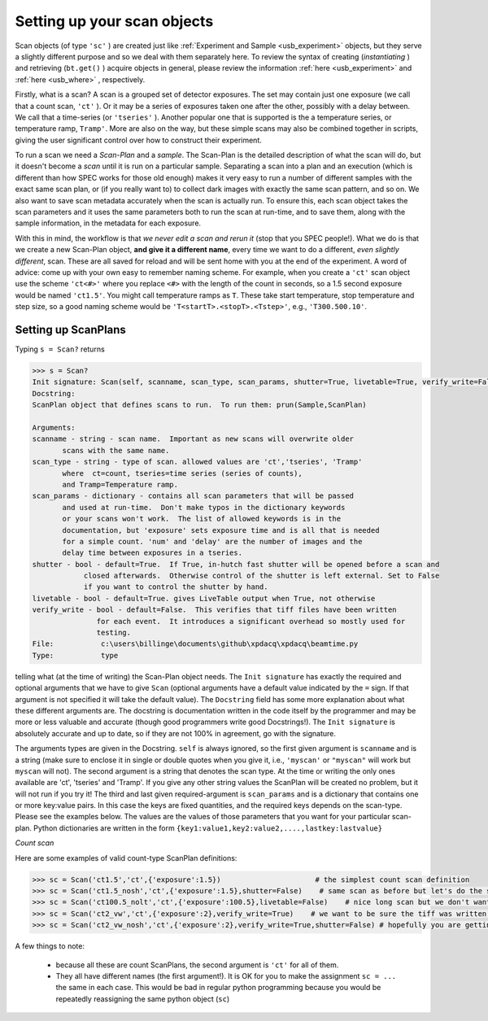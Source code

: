 .. _usb_scan:

Setting up your scan objects
----------------------------

Scan objects (of type ``'sc'`` ) are created just like :ref:`Experiment and Sample <usb_experiment>` objects,
but they serve a slightly different purpose and so we deal with them separately here. To review the syntax
of creating (*instantiating* ) and retrieving (``bt.get()`` ) acquire objects in general, please review
the information :ref:`here <usb_experiment>` and :ref:`here <usb_where>` , respectively.

Firstly, what is a scan?  A scan is a grouped set of detector exposures.  The set may
contain just one exposure (we call that a count scan, ``'ct'`` ).  Or it may be a series of exposures 
taken one after the other, possibly with a delay between.  We
call that a time-series (or ``'tseries'`` ).  Another popular one that is supported is the
a temperature series, or temperature ramp, ``Tramp'``.  More are also on the way, but
these simple scans may also be combined together in scripts, giving the user significant
control over how to construct their experiment.

To run a scan we need a *Scan-Plan* and a *sample*.  The Scan-Plan is the detailed description of
what the scan will do, but it doesn't become a *scan* until it is run on a particular sample.
Separating a scan into a plan and an execution (which is different than how SPEC works
for those old enough) makes it very easy to run a number of different samples with the
exact same scan plan, or (if you really want to) to collect dark images with exactly the same scan pattern, and so on.
We also want to save scan metadata accurately when the scan is actually run.  To ensure
this, each scan object takes the scan parameters and it uses the same parameters
both to run the scan at run-time, and to save them, along with the sample information,
in the metadata for each exposure.

With this in mind, the workflow is that *we never edit a scan and rerun it* (stop that you SPEC people!).
What we do is that we create a new Scan-Plan object, **and give it a different name**,
every time we want to do a different, *even slightly different*, scan.  These are all
saved for reload and will be sent home with you at the end of the experiment.  A word of advice:
come up with your own easy to remember naming scheme. For example, when you create
a ``'ct'`` scan object use the scheme ``'ct<#>'`` where you replace ``<#>`` with the length
of the count in seconds, so a 1.5 second exposure would be named ``'ct1.5'``.  You might
call temperature ramps as ``T``.  These take start temperature, stop temperature and step size,
so a good naming scheme would be ``'T<startT>.<stopT>.<Tstep>'``, e.g., ``'T300.500.10'``.

Setting up ScanPlans
""""""""""""""""""""

Typing ``s = Scan?`` returns 

.. code-block:: python

  >>> s = Scan?
  Init signature: Scan(self, scanname, scan_type, scan_params, shutter=True, livetable=True, verify_write=False)
  Docstring:
  ScanPlan object that defines scans to run.  To run them: prun(Sample,ScanPlan)

  Arguments:
  scanname - string - scan name.  Important as new scans will overwrite older
         scans with the same name.
  scan_type - string - type of scan. allowed values are 'ct','tseries', 'Tramp' 
         where  ct=count, tseries=time series (series of counts),
         and Tramp=Temperature ramp.
  scan_params - dictionary - contains all scan parameters that will be passed
         and used at run-time.  Don't make typos in the dictionary keywords
         or your scans won't work.  The list of allowed keywords is in the 
         documentation, but 'exposure' sets exposure time and is all that is needed
         for a simple count. 'num' and 'delay' are the number of images and the
         delay time between exposures in a tseries.
  shutter - bool - default=True.  If True, in-hutch fast shutter will be opened before a scan and
              closed afterwards.  Otherwise control of the shutter is left external. Set to False
              if you want to control the shutter by hand.
  livetable - bool - default=True. gives LiveTable output when True, not otherwise
  verify_write - bool - default=False.  This verifies that tiff files have been written
                 for each event.  It introduces a significant overhead so mostly used for
                 testing.
  File:           c:\users\billinge\documents\github\xpdacq\xpdacq\beamtime.py
  Type:           type
  
telling what (at the time of writing) the Scan-Plan object needs.  
The ``Init signature`` has exactly the required and optional arguments
that we have to give ``Scan`` (optional arguments have a default value indicated
by the ``=`` sign.  If that argument is not specified it will take the default
value).  The ``Docstring`` field has some more explanation about what these different
arguments are.  The docstring is documentation written in the code itself by the
programmer and may be more or less valuable and accurate (though good programmers
write good Docstrings!).  The ``Init signature`` is absolutely accurate and
up to date, so if they are not 100% in agreement, go with the signature.

The arguments types are given in the Docstring. ``self`` is always ignored, so
the first given argument is ``scanname`` and is a string (make sure to enclose it in 
single or double quotes when you give it, i.e., ``'myscan'`` or ``"myscan"`` will 
work but ``myscan`` will not).  The second argument is a string that denotes the scan type. At the time
or writing the only ones available are 'ct', 'tseries' and 'Tramp'.  If you give
any other string values the ScanPlan will be created no problem, but it
will not run if you try it!  The third and last given required-argument is ``scan_params``
and is a dictionary that contains one or more key:value pairs.  In this case
the keys are fixed quantities, and the required keys depends on the scan-type.  Please see
the examples below.  The values are the values of those parameters that you want
for your particular scan-plan.  Python dictionaries are written in the form ``{key1:value1,key2:value2,....,lastkey:lastvalue}``

*Count scan*

Here are some examples of valid count-type ScanPlan definitions:

.. code-block:: python

  >>> sc = Scan('ct1.5','ct',{'exposure':1.5})                      # the simplest count scan definition
  >>> sc = Scan('ct1.5_nosh','ct',{'exposure':1.5},shutter=False)    # same scan as before but let's do the shutter by hand (be careful!)
  >>> sc = Scan('ct100.5_nolt','ct',{'exposure':100.5},livetable=False)    # nice long scan but we don't want to clutter our terminal with the table showing the counts
  >>> sc = Scan('ct2_vw','ct',{'exposure':2},verify_write=True)    # we want to be sure the tiff was written in pe1_data, but pay a price of a ~ 1 second overhead.
  >>> sc = Scan('ct2_vw_nosh','ct',{'exposure':2},verify_write=True,shutter=False) # hopefully you are getting the idea.

A few things to note:

 * because all these are count ScanPlans, the second argument is ``'ct'`` for all of them.
 * They all have different names (the first argument!).  It is OK for you to make the assignment ``sc = ...`` the same in each case. This would be bad in regular python programming because you would be repeatedly reassigning the same python object (``sc``)
